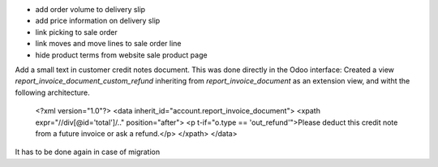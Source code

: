 
* add order volume to delivery slip
* add price information on delivery slip
* link picking to sale order
* link moves and move lines to sale order line
* hide product terms from website sale product page

Add a small text in customer credit notes document. This was done directly in the Odoo interface:
Created a view `report_invoice_document_custom_refund` inheriting from `report_invoice_document` as an extension view, and witht the following architecture.

    <?xml version="1.0"?>
    <data inherit_id="account.report_invoice_document">
    <xpath expr="//div[@id='total']/.." position="after">
    <p t-if="o.type == 'out_refund'">Please deduct this credit note from a future invoice or ask a refund.</p>
    </xpath>
    </data>

It has to be done again in case of migration
